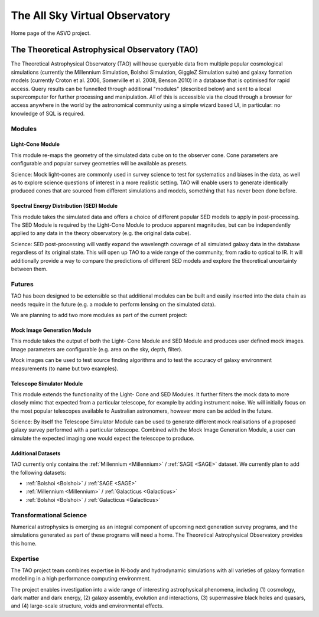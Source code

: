 The All Sky Virtual Observatory
*******************************

Home page of the ASVO project.

The Theoretical Astrophysical Observatory (TAO)
===============================================

The Theoretical Astrophysical Observatory (TAO) will house queryable data from
multiple popular cosmological simulations (currently the Millennium Simulation, 
Bolshoi Simulation, GiggleZ Simulation suite) and galaxy formation models 
(currently Croton et al. 2006, Somerville et al. 2008, Benson 2010) in a 
database that is optimised for rapid access. Query results can be funnelled 
through additional "modules" (described below) and sent to a local supercomputer 
for further processing and manipulation. All of this is accessible via the cloud 
through a browser for access anywhere in the world by the astronomical community 
using a simple wizard based UI, in particular: no knowledge of SQL is required.

Modules
-------

Light-Cone Module
^^^^^^^^^^^^^^^^^

This module re-maps the geometry of the simulated data cube on to the observer cone. Cone parameters are configurable and popular survey geometries will be available as presets.

Science: Mock light-cones are commonly used in survey science to test for systematics and biases in the data, as well as to explore science questions of interest in a more realistic setting. TAO will enable users to generate identically produced cones that are sourced from different simulations and models, something that has never been done before.

Spectral Energy Distribution (SED) Module
^^^^^^^^^^^^^^^^^^^^^^^^^^^^^^^^^^^^^^^^^

This module takes the simulated data and offers a choice of different popular SED models to apply in post-processing. The SED Module is required by the Light-Cone Module to produce apparent magnitudes, but can be independently applied to any data in the theory observatory (e.g. the original data cube).

Science: SED post-processing will vastly expand the wavelength coverage of all simulated galaxy data in the database regardless of its original state. This will open up TAO to a wide range of the community, from radio to optical to IR. It will additionally provide a way to compare the predictions of different SED models and explore the theoretical uncertainty between them.

Futures
-------

TAO has been designed to be extensible so that additional modules can be built and easily inserted into the data chain as needs require in the future (e.g. a module to perform lensing on the simulated data).

We are planning to add two more modules as part of the current project:

Mock Image Generation Module
^^^^^^^^^^^^^^^^^^^^^^^^^^^^

This module takes the output of both the Light- Cone Module and SED Module and produces user defined mock images. Image parameters are configurable (e.g. area on the sky, depth, filter).

Mock images can be used to test source finding algorithms and to test the accuracy of galaxy environment measurements (to name but two examples).

Telescope Simulator Module
^^^^^^^^^^^^^^^^^^^^^^^^^^

This module extends the functionality of the Light- Cone and SED Modules. It further filters the mock data to more closely mimc that expected from a particular telescope, for example by adding instrument noise. We will initially focus on the most popular telescopes available to Australian astronomers, however more can be added in the future.

Science: By itself the Telescope Simulator Module can be used to generate different mock realisations of a proposed galaxy survey performed with a particular telescope. Combined with the Mock Image Generation Module, a user can simulate the expected imaging one would expect the telescope to produce.

Additional Datasets
^^^^^^^^^^^^^^^^^^^

TAO currently only contains the :ref:`Millennium <Millennium>` / :ref:`SAGE <SAGE>` dataset.  We currently plan 
to add the following datasets:

* :ref:`Bolshoi <Bolshoi>` / :ref:`SAGE <SAGE>`
* :ref:`Millennium <Millennium>` / :ref:`Galacticus <Galacticus>`
* :ref:`Bolshoi <Bolshoi>` / :ref:`Galacticus <Galacticus>`


Transformational Science
------------------------

Numerical astrophysics is emerging as an integral component of upcoming next generation survey programs, and the simulations generated as part of these programs will need a home. The Theoretical Astrophysical Observatory provides this home.

Expertise
---------

The TAO project team combines expertise in N-body and hydrodynamic simulations with all varieties of galaxy formation modelling in a high performance computing environment.

The project enables investigation into a wide range of interesting astrophysical phenomena, including (1) cosmology, dark matter and dark energy, (2) galaxy assembly, evolution and interactions, (3) supermassive black holes and quasars, and (4) large-scale structure, voids and environmental effects.


